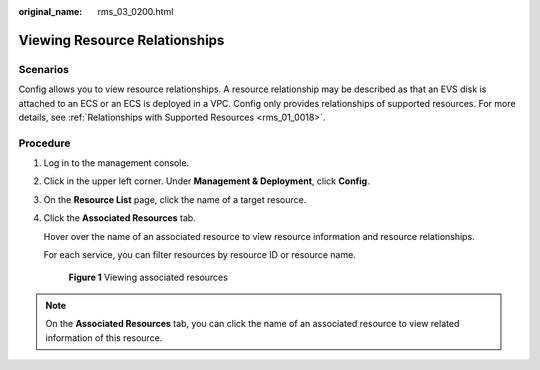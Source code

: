 :original_name: rms_03_0200.html

.. _rms_03_0200:

Viewing Resource Relationships
==============================

Scenarios
---------

Config allows you to view resource relationships. A resource relationship may be described as that an EVS disk is attached to an ECS or an ECS is deployed in a VPC. Config only provides relationships of supported resources. For more details, see :ref:`Relationships with Supported Resources <rms_01_0018>`.

Procedure
---------

#. Log in to the management console.

#. Click |image1| in the upper left corner. Under **Management & Deployment**, click **Config**.

#. On the **Resource List** page, click the name of a target resource.

#. Click the **Associated Resources** tab.

   Hover over the name of an associated resource to view resource information and resource relationships.

   For each service, you can filter resources by resource ID or resource name.


   .. figure:: /_static/images/en-us_image_0000001925023084.png
      :alt: **Figure 1** Viewing associated resources

      **Figure 1** Viewing associated resources

.. note::

   On the **Associated Resources** tab, you can click the name of an associated resource to view related information of this resource.

.. |image1| image:: /_static/images/en-us_image_0000001711484518.png
